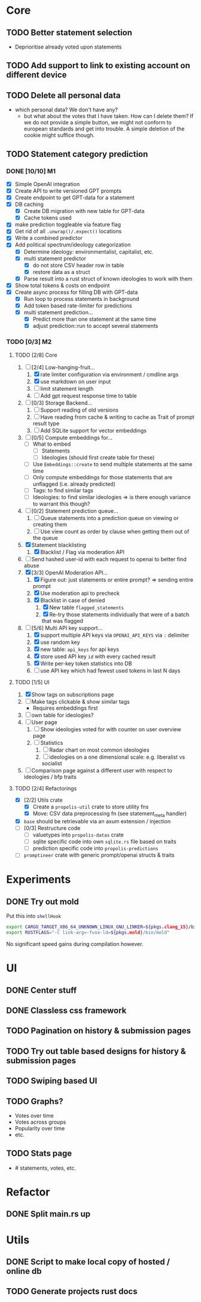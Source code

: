 * Core
** TODO Better statement selection
- Deprioritise already voted upon statements
** TODO Add support to link to existing account on different device
** TODO Delete all personal data
- which personal data? We don't have any?
  - but what about the votes that I have taken. How can I delete them? If we do
    not provide a simple button, we might not conform to european standards and
    get into trouble. A simple deletion of the cookie might suffice though.
** TODO Statement category prediction
*** DONE [10/10] M1
CLOSED: [2023-04-05 Mi 20:16]
- [X] Simple OpenAI integration
- [X] Create API to write versioned GPT prompts
- [X] Create endpoint to get GPT-data for a statement
- [X] DB caching
  - [X] Create DB migration with new table for GPT-data
  - [X] Cache tokens used
- [X] make prediction toggleable via feature flag
- [X] Get rid of all =.unwrap()/.expect()= locations
- [X] Write a combined predictor
- [X] Add political spectrum/ideology categorization
  - [X] Determine ideology: environmentalist, capitalist, etc.
  - [X] multi statement predictor
    - [X] do not store CSV header row in table
    - [X] restore data as a struct
  - [X] Parse result into a rust struct of known ideologies to work with them
- [X] Show total tokens & costs on endpoint
- [X] Create async process for filling DB with GPT-data
  - [X] Run loop to process statements in background
  - [X] Add token based rate-limiter for predictions
  - [X] multi statement prediction...
    - [X] Predict more than one statement at the same time
    - [X] adjust prediction::run to accept several statements
*** TODO [0/3] M2
**** TODO [2/8] Core
1. [-] [2/4] Low-hanging-fruit...
   1. [X] rate limiter configuration via environment / cmdline args
   2. [X] use markdown on user input
   3. [ ] limit statement length
   4. [ ] Add gpt request response time to table
2. [ ] [0/3] Storage Backend...
   1. [ ] Support reading of old versions
   2. [ ] Have reading from cache & writing to cache as Trait of prompt result type
   3. [ ] Add SQLite support for vector embeddings
3. [ ] [0/5] Compute embeddings for...
   - [ ] What to embed
     - [ ] Statements
     - [ ] Ideologies (should first create table for these)
   - [ ] Use =Embeddings::create= to send multiple statements at the same time
   - [ ] Only compute embeddings for those statements that are unflagged (i.e. already predicted)
   - [ ] Tags: to find similar tags
   - [ ] Ideologies: to find similar ideologies ⇒ is there enough variance to warrant this though?
4. [ ] [0/2] Statement prediction queue...
   1. [ ] Queue statements into a prediction queue on viewing or creating them
   2. [ ] Use view count as order by clause when getting them out of the queue
5. [X] Statement blacklisting
   1. [X] Blacklist / Flag via moderation API
6. [ ] Send hashed user-id with each request to openai to better find abuse
7. [X] [3/3] OpenAI Moderation API...
   1. [X] Figure out: just statements or entire prompt? ⇒ sending entire prompt
   2. [X] Use moderation api to precheck
   3. [X] Blacklist in case of denied
      1. [X] New table =flagged_statements=
      2. [X] Re-try those statements individually that were of a batch that was flagged

8. [-] [5/6] Multi API key support...
   1. [X] support multiple API keys via =OPENAI_API_KEYS= via =:= delimiter
   2. [X] use random key
   3. [X] new table: =api_keys= for api keys
   4. [X] store used API key =id= with every cached result
   5. [X] Write per-key token statistics into DB
   6. [ ] use API key which had fewest used tokens in last N days
**** TODO [1/5] UI
1. [X] Show tags on subscriptions page
2. [ ] Make tags clickable & show similar tags
   - Requires embeddings first
3. [ ] own table for ideologies?
4. [ ] User page
   1. [ ] Show ideologies voted for with counter on user overview page
   2. [ ] Statistics
      1. [ ] Radar chart on most common ideologies
      2. [ ] ideologies on a one dimensional scale: e.g. liberalist vs socialist
5. [ ] Comparison page against a different user with respect to ideologies / bfp traits
**** TODO [2/4] Refactorings
- [X] [2/2] Utils crate
  - [X] Create a =propolis-util= crate to store utility fns
  - [X] Move: CSV data preprocessing fn (see statement_meta handler)
- [X] =base= should be retrievable via an axum extension / injection
- [ ] [0/3] Restructure code
  - [ ] valuetypes into =propolis-datas= crate
  - [ ] sqlite specific code into own =sqlite.rs= file based on traits
  - [ ] prediction specific code into =propolis-predictions=
- [ ] =promptineer= crate with generic prompt/openai structs & traits
* Experiments
** DONE Try out mold
CLOSED: [2023-04-08 Sa 06:23]
Put this into =shellHook=
#+begin_src sh
export CARGO_TARGET_X86_64_UNKNOWN_LINUX_GNU_LINKER=${pkgs.clang_15}/bin/clang
export RUSTFLAGS="-C link-arg=-fuse-ld=${pkgs.mold}/bin/mold"
#+end_src
No significant speed gains during compilation however.
* UI
** DONE Center stuff
CLOSED: [2023-02-21 Di 19:55]
** DONE Classless css framework
CLOSED: [2023-02-21 Di 19:55]
** TODO Pagination on history & submission pages
** TODO Try out table based designs for history & submission pages
** TODO Swiping based UI
** TODO Graphs?
- Votes over time
- Votes across groups
- Popularity over time
- etc.
** TODO Stats page
- # statements, votes, etc.
* Refactor
** DONE Split main.rs up
CLOSED: [2023-02-21 Di 20:50]
* Utils
** DONE Script to make local copy of hosted / online db
** TODO Generate projects rust docs

